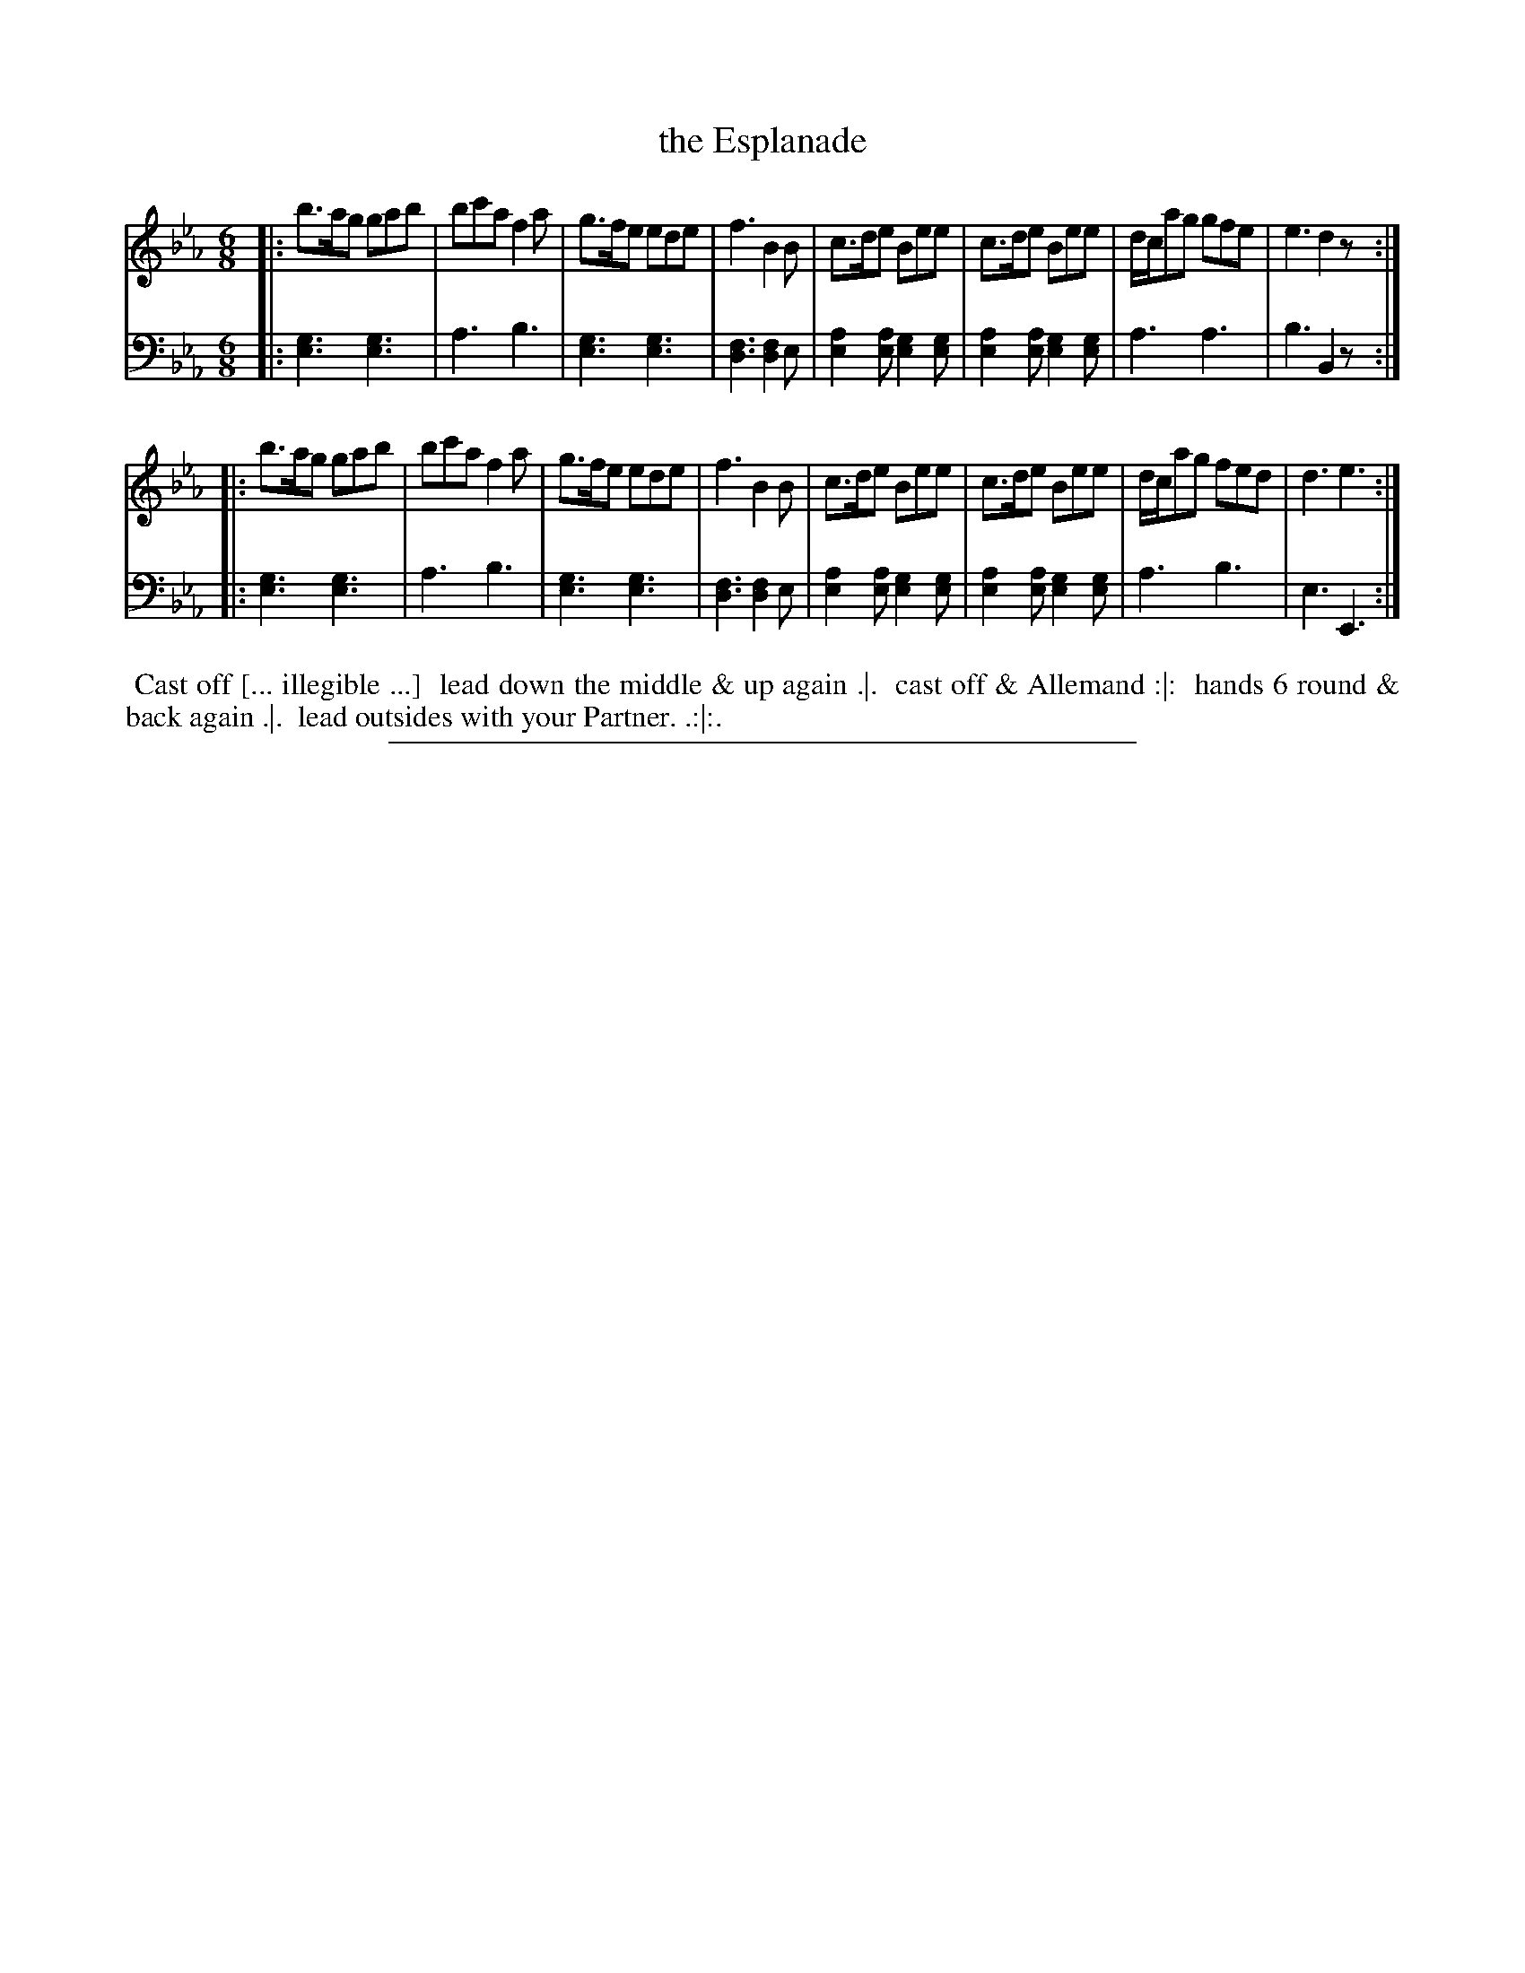 X: 06
T: the Esplanade
%R: jig
N: This is version 1, for ABC software that doesn't understand voice overlays.
B: Thompson "A Favourite Collection of Country Dances 1800", p.6
F: https://deriv.nls.uk/dcn23/1205/2168/120521683.23.pdf
Z: 2019 John Chambers <jc:trillian.mit.edu>
N: The 2nd strain has an initial repeat but no final repeat; fixed to match the dance.
M: 6/8
L: 1/8
K: Eb
% - - - - - - - - - - - - - - - - - - - - - - - - - - - - -
% Voice 1 formatted for a US-letter/A4 page size.
V: 1
|:\
b>ag gab | bc'a f2a | g>fe ede | f3 B2B |\
c>de Bee | c>de Bee | d/c/ag gfe | e3 d2z :|
|:\
b>ag gab | bc'a f2a | g>fe ede | f3 B2B |\
c>de Bee | c>de Bee | d/c/ag fed | d3 e3 :|
% - - - - - - - - - - - - - - - - - - - - - - - - - - - - -
% Voice 2 preserves the original staff breaks.
V: 2 clef=bass middle=d
|:\
[g3e3] [g3e3] | a3 b3 | [g3e3] [g3e3] | [f3d3] [f2d2]e |\
[a2e2][ae] [g2e2][ge] | [a2e2][ae] [g2e2][ge] | a3 a3 |
b3 B2z :||:\
[g3e3][g3e3] | a3 b3 | [g3e3] [g3e3] | [f3d3] [f2d2]e |\
[a2e2][ae] [g2e2][ge] | [a2e2][ae] [g2e2][ge] | a3 b3 | e3 E3 :|
% - - - - - - - - - - - - - - - - - - - - - - - - - - - - -
%%begintext align
%% Cast off [... illegible ...]
%% lead down the middle & up again .|.
%% cast off & Allemand :|:
%% hands 6 round & back again .|.
%% lead outsides with your Partner. .:|:.
%%endtext
%%sep 2 2 400
